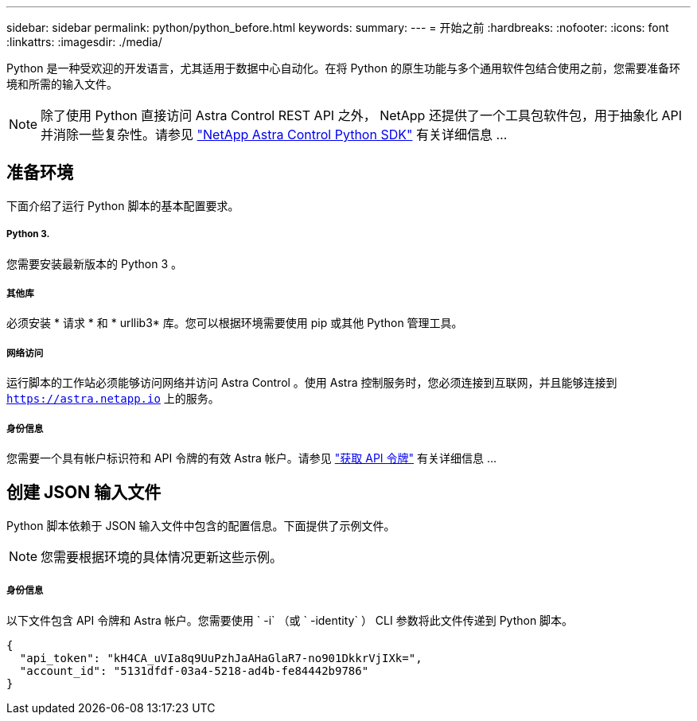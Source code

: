 ---
sidebar: sidebar 
permalink: python/python_before.html 
keywords:  
summary:  
---
= 开始之前
:hardbreaks:
:nofooter: 
:icons: font
:linkattrs: 
:imagesdir: ./media/


[role="lead"]
Python 是一种受欢迎的开发语言，尤其适用于数据中心自动化。在将 Python 的原生功能与多个通用软件包结合使用之前，您需要准备环境和所需的输入文件。


NOTE: 除了使用 Python 直接访问 Astra Control REST API 之外， NetApp 还提供了一个工具包软件包，用于抽象化 API 并消除一些复杂性。请参见 link:../python/astra_toolkits.html["NetApp Astra Control Python SDK"] 有关详细信息 ...



== 准备环境

下面介绍了运行 Python 脚本的基本配置要求。



===== Python 3.

您需要安装最新版本的 Python 3 。



===== 其他库

必须安装 * 请求 * 和 * urllib3* 库。您可以根据环境需要使用 pip 或其他 Python 管理工具。



===== 网络访问

运行脚本的工作站必须能够访问网络并访问 Astra Control 。使用 Astra 控制服务时，您必须连接到互联网，并且能够连接到 `https://astra.netapp.io` 上的服务。



===== 身份信息

您需要一个具有帐户标识符和 API 令牌的有效 Astra 帐户。请参见 link:../get-started/get_api_token.html["获取 API 令牌"] 有关详细信息 ...



== 创建 JSON 输入文件

Python 脚本依赖于 JSON 输入文件中包含的配置信息。下面提供了示例文件。


NOTE: 您需要根据环境的具体情况更新这些示例。



===== 身份信息

以下文件包含 API 令牌和 Astra 帐户。您需要使用 ` -i` （或 ` -identity` ） CLI 参数将此文件传递到 Python 脚本。

[source, json]
----
{
  "api_token": "kH4CA_uVIa8q9UuPzhJaAHaGlaR7-no901DkkrVjIXk=",
  "account_id": "5131dfdf-03a4-5218-ad4b-fe84442b9786"
}
----